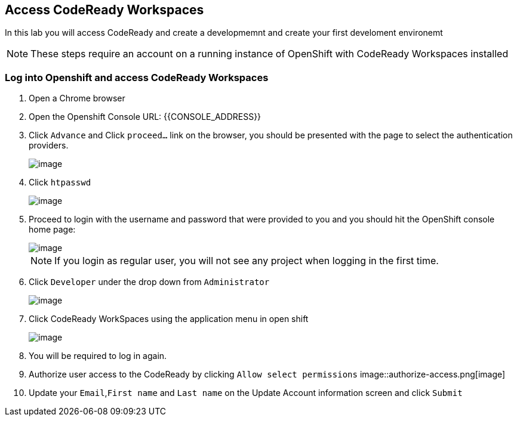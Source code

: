 [[dev-access]]
== Access CodeReady Workspaces

In this lab you will access CodeReady and create a developmemnt and create your first develoment environemt

NOTE: These steps require an account on a running instance of OpenShift with CodeReady Workspaces installed

=== Log into Openshift and access CodeReady Workspaces
. Open a Chrome browser
. Open the Openshift Console URL: {{CONSOLE_ADDRESS}}
. Click `Advance` and Click `proceed...` link on the browser, you should be
presented with the page to select the authentication providers.
+
image::login-providers.png[image]
+
. Click `htpasswd`
+
image::ocp4-login.png[image]

. Proceed to login with the username and password that were provided to you and you should hit the OpenShift console home page:
+
image::ocp4-home.png[image]
+
NOTE: If you login as regular user, you will not see any project when logging in the first time.
+
. Click `Developer` under the drop down from `Administrator`
+
image::dev-home.png[image]
+
. Click CodeReady WorkSpaces using the application menu in open shift
+
image::codeready-link.png[image]
+
. You will be required to log in again.
. Authorize user access to the CodeReady by clicking `Allow select permissions`
image::authorize-access.png[image]
. Update your `Email`,`First name` and `Last name` on the Update Account information screen and click `Submit` 